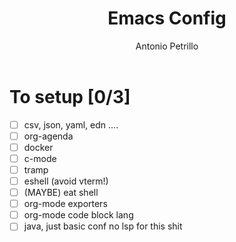 #+AUTHOR: Antonio Petrillo
#+TITLE: Emacs Config

* To setup [0/3]
+ [ ] csv, json, yaml, edn ....
+ [ ] org-agenda
+ [ ] docker
+ [ ] c-mode
+ [ ] tramp
+ [ ] eshell (avoid vterm!)
+ [ ] (MAYBE) eat shell
+ [ ] org-mode exporters
+ [ ] org-mode code block lang
+ [ ] java, just basic conf no lsp for this shit
